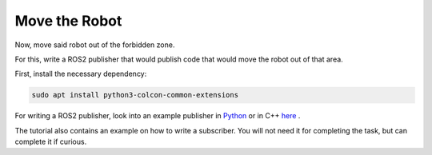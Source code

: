 Move the Robot
==============

Now, move said robot out of the forbidden zone.

For this, write a ROS2 publisher that would publish code that would move the robot out of that area.

First, install the necessary dependency:

.. code-block:: bash

   sudo apt install python3-colcon-common-extensions

For writing a ROS2 publisher, look into an example publisher in Python_ or in C++ here_ .

The tutorial also contains an example on how to write a subscriber. You will not need it for completing the task, but can complete it if curious.

.. _Python: https://docs.ros.org/en/foxy/Tutorials/Writing-A-Simple-Py-Publisher-And-Subscriber.html
.. _here: https://docs.ros.org/en/foxy/Tutorials/Writing-A-Simple-Cpp-Publisher-And-Subscriber.html
